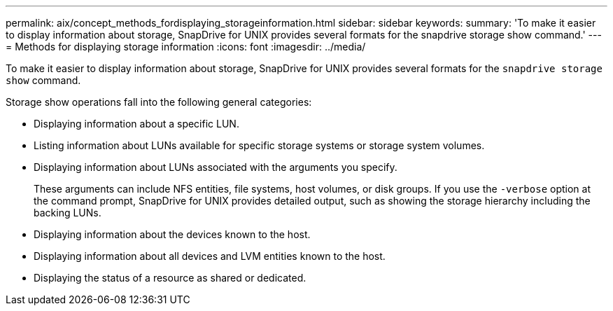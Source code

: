 ---
permalink: aix/concept_methods_fordisplaying_storageinformation.html
sidebar: sidebar
keywords:
summary: 'To make it easier to display information about storage, SnapDrive for UNIX provides several formats for the snapdrive storage show command.'
---
= Methods for displaying storage information
:icons: font
:imagesdir: ../media/

[.lead]
To make it easier to display information about storage, SnapDrive for UNIX provides several formats for the `snapdrive storage show` command.

Storage show operations fall into the following general categories:

* Displaying information about a specific LUN.
* Listing information about LUNs available for specific storage systems or storage system volumes.
* Displaying information about LUNs associated with the arguments you specify.
+
These arguments can include NFS entities, file systems, host volumes, or disk groups. If you use the `-verbose` option at the command prompt, SnapDrive for UNIX provides detailed output, such as showing the storage hierarchy including the backing LUNs.

* Displaying information about the devices known to the host.
* Displaying information about all devices and LVM entities known to the host.
* Displaying the status of a resource as shared or dedicated.
